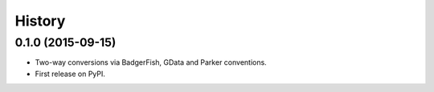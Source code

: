 .. :changelog:

History
-------

0.1.0 (2015-09-15)
~~~~~~~~~~~~~~~~~~

- Two-way conversions via BadgerFish, GData and Parker conventions.
- First release on PyPI.
